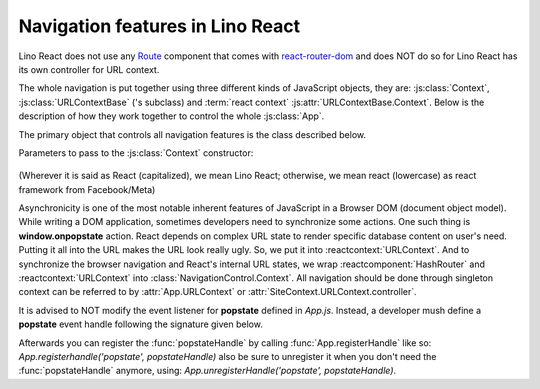 =================================
Navigation features in Lino React
=================================

Lino React does not use any `Route <https://reactrouter.com/en/main/route/route>`__ component
that comes with `react-router-dom <https://www.npmjs.com/package/react-router-dom>`__ and does NOT
do so for Lino React has its own controller for URL context.

The whole navigation is put together using three different kinds of JavaScript
objects, they are: :js:class:`Context`, :js:class:`URLContextBase` ('s subclass)
and :term:`react context` :js:attr:`URLContextBase.Context`. Below is the description
of how they work together to control the whole :js:class:`App`.

The primary object that controls all navigation features is the class described below.

Parameters to pass to the :js:class:`Context` constructor:

    .. .. js:autointerface:: ContextParams
        :members:

.. .. js:autoclass:: Context
    :members:

.. .. reactcomponent:: HashRouter


(Wherever it is said as React (capitalized), we mean Lino React;
otherwise, we mean react (lowercase) as react framework from Facebook/Meta)

Asynchronicity is one of the most notable inherent features of JavaScript in a
Browser DOM (document object model). While writing a DOM application, sometimes
developers need to synchronize some actions. One such thing is
**window.onpopstate** action. React depends on complex URL state to render
specific database content on user's need. Putting it all into the URL makes the
URL look really ugly. So, we put it into :reactcontext:`URLContext`.
And to synchronize the browser navigation and React's internal URL states, we
wrap :reactcomponent:`HashRouter` and :reactcontext:`URLContext`
into :class:`NavigationControl.Context`.
All navigation should be done through singleton context can be referred to by
:attr:`App.URLContext` or :attr:`SiteContext.URLContext.controller`.

It is advised to NOT modify the event listener for **popstate**
defined in `App.js`. Instead, a developer mush define a **popstate** event
handle following the signature given below.

.. .. js:function:: popstateHandle(event, callback, args)

    You can do whatever you want with the event. But you must call callback(...args) when you agree that
    the browser should navigate.

    :param event: The popstate event itself.
    :param callback: A function that must be called when the user actions satisfy popstate.
    :param args: An array of arguments that must be passed to the `callback` function like so: callback(...args)

Afterwards you can register the :func:`popstateHandle` by calling :func:`App.registerHandle`
like so: `App.registerhandle('popstate', popstateHandle)` also be sure to unregister it when
you don't need the :func:`popstateHandle` anymore, using: `App.unregisterHandle('popstate', popstateHandle)`.


.. glossary::

    react context

        Can be created using React.createContext() call.

        See: `React context <https://legacy.reactjs.org/docs/context.html>`__.

    react component

        Either a subclass of React.Component or a function component written using standard React JSX syntax.
